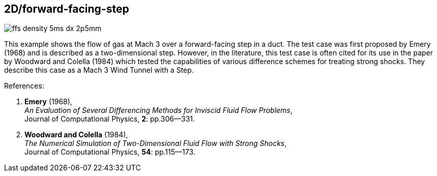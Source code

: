== 2D/forward-facing-step

image::ffs-density-5ms-dx-2p5mm.png[caption="Density field a few milliseconds after impulsive start."]

This example shows the flow of gas at Mach 3 over a forward-facing step in a duct.
The test case was first proposed by Emery (1968) and is described as a two-dimensional step.
However, in the literature, this test case is often cited for its use
in the paper by Woodward and Colella (1984) which tested the capabilities of
various difference schemes for treating strong shocks.
They describe this case as a Mach 3 Wind Tunnel with a Step.

References:

1. *Emery* (1968), +
   _An Evaluation of Several Differencing Methods for Inviscid Fluid Flow Problems_, +
    Journal of Computational Physics, *2*: pp.306--331.
2. *Woodward and Colella* (1984), +
   _The Numerical Simulation of Two-Dimensional Fluid Flow with Strong Shocks_, +
    Journal of Computational Physics, *54*: pp.115--173.

